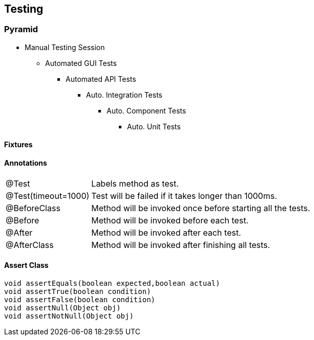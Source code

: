 == Testing

=== Pyramid
* Manual Testing Session
** Automated GUI Tests
*** Automated API Tests
**** Auto. Integration Tests
***** Auto. Component Tests
****** Auto. Unit Tests


==== Fixtures



==== Annotations

[cols="10,30"]
|===
|@Test|Labels method as test.
|@Test(timeout=1000)|Test will be failed if it takes longer than 1000ms.
|@BeforeClass|Method will be invoked once before starting all the tests.
|@Before| Method will be invoked before each test.
|@After|Method will be invoked after each test.
|@AfterClass|Method will be invoked after finishing all tests.
|===

==== Assert Class
[source,java]
void assertEquals(boolean expected,boolean actual)
void assertTrue(boolean condition)
void assertFalse(boolean condition)
void assertNull(Object obj)
void assertNotNull(Object obj)
